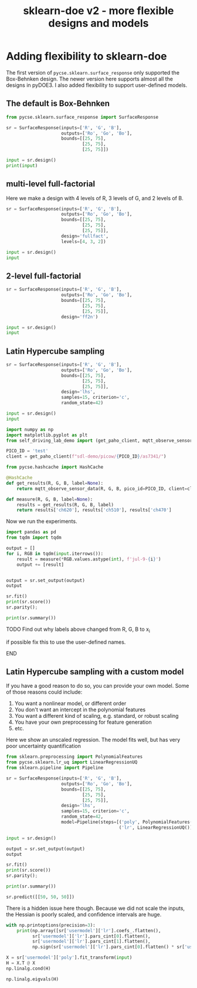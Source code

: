 #+title: sklearn-doe v2 - more flexible designs and models

#+attr_org: :width 800
[[./screenshots/date-10-07-2024-time-10-04-55.png]]

* Adding flexibility to sklearn-doe

The first version of ~pycse.sklearn.surface_response~ only supported the Box-Behnken design. The newer version here supports almost all the designs in pyDOE3. I also added flexibility to support user-defined models.

** The default is Box-Behnken

#+BEGIN_SRC jupyter-python
from pycse.sklearn.surface_response import SurfaceResponse

sr = SurfaceResponse(inputs=['R', 'G', 'B'],
                     outputs=['Ro', 'Go', 'Bo'],
                     bounds=[[25, 75],
                             [25, 75],
                             [25, 75]])

input = sr.design()
print(input)
#+END_SRC

#+RESULTS:
#+begin_example
       R     G     B
2   25.0  75.0  50.0
5   75.0  50.0  25.0
11  50.0  75.0  75.0
13  50.0  50.0  50.0
12  50.0  50.0  50.0
8   50.0  25.0  25.0
10  50.0  25.0  75.0
1   75.0  25.0  50.0
7   75.0  50.0  75.0
3   75.0  75.0  50.0
6   25.0  50.0  75.0
0   25.0  25.0  50.0
4   25.0  50.0  25.0
9   50.0  75.0  25.0
14  50.0  50.0  50.0
#+end_example

** multi-level full-factorial

Here we make a design with 4 levels of R, 3 levels of G, and 2 levels of B.

#+BEGIN_SRC jupyter-python
sr = SurfaceResponse(inputs=['R', 'G', 'B'],
                     outputs=['Ro', 'Go', 'Bo'],
                     bounds=[[25, 75],
                             [25, 75],
                             [25, 75]],
                     design='fullfact',
                     levels=[4, 3, 2])

input = sr.design()
input
#+END_SRC

#+RESULTS:
:RESULTS:
|    | R     | G     | B    |
|----+-------+-------+------|
| 2  | 100.0 | 50.0  | 50.0 |
| 23 | 125.0 | 100.0 | 75.0 |
| 22 | 100.0 | 100.0 | 75.0 |
| 14 | 100.0 | 50.0  | 75.0 |
| 9  | 75.0  | 100.0 | 50.0 |
| 13 | 75.0  | 50.0  | 75.0 |
| 0  | 50.0  | 50.0  | 50.0 |
| 10 | 100.0 | 100.0 | 50.0 |
| 12 | 50.0  | 50.0  | 75.0 |
| 8  | 50.0  | 100.0 | 50.0 |
| 6  | 100.0 | 75.0  | 50.0 |
| 20 | 50.0  | 100.0 | 75.0 |
| 15 | 125.0 | 50.0  | 75.0 |
| 19 | 125.0 | 75.0  | 75.0 |
| 18 | 100.0 | 75.0  | 75.0 |
| 16 | 50.0  | 75.0  | 75.0 |
| 21 | 75.0  | 100.0 | 75.0 |
| 1  | 75.0  | 50.0  | 50.0 |
| 4  | 50.0  | 75.0  | 50.0 |
| 7  | 125.0 | 75.0  | 50.0 |
| 11 | 125.0 | 100.0 | 50.0 |
| 17 | 75.0  | 75.0  | 75.0 |
| 3  | 125.0 | 50.0  | 50.0 |
| 5  | 75.0  | 75.0  | 50.0 |
:END:

** 2-level full-factorial

#+BEGIN_SRC jupyter-python  
sr = SurfaceResponse(inputs=['R', 'G', 'B'],
                     outputs=['Ro', 'Go', 'Bo'],
                     bounds=[[25, 75],
                             [25, 75],
                             [25, 75]],
                     design='ff2n')

input = sr.design()
input
#+END_SRC

#+RESULTS:
:RESULTS:
|   | R    | G    | B    |
|---+------+------+------|
| 6 | 25.0 | 75.0 | 75.0 |
| 4 | 25.0 | 25.0 | 75.0 |
| 3 | 75.0 | 75.0 | 25.0 |
| 0 | 25.0 | 25.0 | 25.0 |
| 7 | 75.0 | 75.0 | 75.0 |
| 2 | 25.0 | 75.0 | 25.0 |
| 1 | 75.0 | 25.0 | 25.0 |
| 5 | 75.0 | 25.0 | 75.0 |
:END:

** Latin Hypercube sampling

#+BEGIN_SRC jupyter-python
sr = SurfaceResponse(inputs=['R', 'G', 'B'],
                     outputs=['Ro', 'Go', 'Bo'],
                     bounds=[[25, 75],
                             [25, 75],
                             [25, 75]],                     
                     design='lhs',
                     samples=15, criterion='c',
                     random_state=42)

input = sr.design()
input
#+END_SRC

#+RESULTS:
:RESULTS:
|    |         R |         G |         B |
|----+-----------+-----------+-----------|
| 10 | 69.166667 | 64.166667 | 50.833333 |
| 13 | 55.833333 | 55.833333 | 74.166667 |
|  3 | 64.166667 | 74.166667 | 57.500000 |
|  6 | 57.500000 | 67.500000 | 62.500000 |
|  7 | 67.500000 | 65.833333 | 67.500000 |
|  9 | 65.833333 | 70.833333 | 70.833333 |
|  5 | 70.833333 | 52.500000 | 55.833333 |
| 14 | 62.500000 | 72.500000 | 69.166667 |
|  1 | 54.166667 | 50.833333 | 52.500000 |
| 11 | 59.166667 | 60.833333 | 64.166667 |
|  2 | 60.833333 | 59.166667 | 65.833333 |
| 12 | 52.500000 | 62.500000 | 72.500000 |
|  8 | 72.500000 | 57.500000 | 60.833333 |
|  0 | 50.833333 | 54.166667 | 59.166667 |
|  4 | 74.166667 | 69.166667 | 54.166667 |
:END:

#+END_SRC


#+BEGIN_SRC jupyter-python 
import numpy as np
import matplotlib.pyplot as plt
from self_driving_lab_demo import (get_paho_client, mqtt_observe_sensor_data)

PICO_ID = 'test'
client = get_paho_client(f"sdl-demo/picow/{PICO_ID}/as7341/")

from pycse.hashcache import HashCache

@HashCache
def get_results(R, G, B, label=None):
    return mqtt_observe_sensor_data(R, G, B, pico_id=PICO_ID, client=client)

def measure(R, G, B, label=None):
    results = get_results(R, G, B, label)
    return results['ch620'], results['ch510'], results['ch470']
#+END_SRC

#+RESULTS:

Now we run the experiments.

#+BEGIN_SRC jupyter-python :async yes
import pandas as pd
from tqdm import tqdm

output = []
for i, RGB in tqdm(input.iterrows()):
    result = measure(*RGB.values.astype(int), f'jul-9-{i}')    
    output += [result]


output = sr.set_output(output)
output
#+END_SRC

#+RESULTS:
:RESULTS:
: 15it [00:00, 1161.51it/s]
|    |    Ro |    Go |    Bo |
|----+-------+-------+-------|
| 10 | 18068 | 11241 | 13598 |
| 13 | 13836 |  9724 | 17934 |
|  3 | 16562 | 13294 | 15832 |
|  6 | 14421 | 11959 | 16327 |
|  7 | 17508 | 11660 | 17236 |
|  9 | 16933 | 12674 | 18249 |
|  5 | 18462 |  8971 | 13729 |
| 14 | 16002 | 13049 | 18211 |
|  1 | 13387 |  8459 | 12889 |
| 11 | 14999 | 10588 | 16192 |
|  2 | 15324 | 10412 | 16333 |
| 12 | 12958 | 11091 | 18061 |
|  8 | 19074 | 10017 | 15164 |
|  0 | 12192 |  9312 | 14667 |
|  4 | 19655 | 12308 | 14847 |
:END:

#+BEGIN_SRC jupyter-python  
sr.fit()
print(sr.score())
sr.parity();
#+END_SRC

#+RESULTS:
:RESULTS:
: 0.9995362156806792
[[./.ob-jupyter/87a56c2224cabe402182c3aa3e288aa8aaadf9fd.png]]
:END:

#+BEGIN_SRC jupyter-python
print(sr.summary())
#+END_SRC

#+RESULTS:
#+begin_example
15 data points
  score: 0.9995362156806792
  mae  = [47.7, 22.3, 24.2]

  rmse = [3020.0, 964.0, 1000.0]

Output_0 = Ro
| var     |       value |   ci_lower |   ci_upper |       se |   significant |
|---------+-------------+------------+------------+----------+---------------|
| 1_0     | 15937.7     | 15753.3    |  16122.1   |  66.4128 |             1 |
| x0_0    |  3580.91    |  3421.42   |   3740.39  |  57.442  |             1 |
| x1_0    |    90.8044  |   -75.6052 |    257.214 |  59.9362 |             0 |
| x2_0    |   -44.9787  |  -191.064  |    101.106 |  52.6159 |             0 |
| x0^2_0  |    36.7542  |  -339.858  |    413.366 | 135.645  |             0 |
| x0 x1_0 |   -63.5449  |  -496.661  |    369.571 | 155.997  |             0 |
| x0 x2_0 |    -9.50306 |  -558.716  |    539.71  | 197.812  |             0 |
| x1^2_0  |   -25.7017  |  -276.772  |    225.369 |  90.4288 |             0 |
| x1 x2_0 |    -2.87295 |  -354.204  |    348.458 | 126.54   |             0 |
| x2^2_0  |    61.4348  |  -328.872  |    451.742 | 140.578  |             0 |

Output_1 = Go
| var     |       value |   ci_lower |   ci_upper |       se |   significant |
|---------+-------------+------------+------------+----------+---------------|
| 1_1     | 10978.2     | 10874      |  11082.4   |  37.5343 |             1 |
| x0_1    |    14.9074  |   -75.2282 |    105.043 |  32.4644 |             0 |
| x1_1    |  2332.12    |  2238.07   |   2426.17  |  33.874  |             1 |
| x2_1    |    98.9157  |    16.3532 |    181.478 |  29.7368 |             1 |
| x0^2_1  |    28.3089  |  -184.54   |    241.158 |  76.6623 |             0 |
| x0 x1_1 |     4.49717 |  -240.286  |    249.28  |  88.1641 |             0 |
| x0 x2_1 |   -95.8631  |  -406.26   |    214.534 | 111.797  |             0 |
| x1^2_1  |    25.235   |  -116.662  |    167.132 |  51.1074 |             0 |
| x1 x2_1 |    -2.57453 |  -201.135  |    195.986 |  71.5161 |             0 |
| x2^2_1  |   -72.6087  |  -293.197  |    147.98  |  79.45   |             0 |

Output_2 = Bo
| var     |      value |   ci_lower |   ci_upper |       se |   significant |
|---------+------------+------------+------------+----------+---------------|
| 1_2     | 15936.8    | 15830.5    | 16043      |  38.2821 |             1 |
| x0_2    |   -12.8958 |  -104.827  |    79.0354 |  33.1111 |             0 |
| x1_2    |   915.809  |   819.886  |  1011.73   |  34.5488 |             1 |
| x2_2    |  2457.56   |  2373.35   |  2541.77   |  30.3292 |             1 |
| x0^2_2  |   -10.6791 |  -227.768  |   206.41   |  78.1896 |             0 |
| x0 x1_2 |   148.131  |  -101.528  |   397.791  |  89.9206 |             0 |
| x0 x2_2 |  -196.801  |  -513.382  |   119.78   | 114.024  |             0 |
| x1^2_2  |    63.6294 |   -81.0944 |   208.353  |  52.1256 |             0 |
| x1 x2_2 |    26.6824 |  -175.834  |   229.199  |  72.9409 |             0 |
| x2^2_2  |  -134.636  |  -359.619  |    90.3475 |  81.0328 |             0 |
#+end_example

*************** TODO Find out why labels above changed from R, G, B to x_i
if possible fix this to use the user-defined names.
*************** END


** Latin Hypercube sampling with a custom model

If you have a good reason to do so, you can provide your own model. Some of those reasons could include:

1. You want a nonlinear model, or different order 
2. You don't want an intercept in the polynomial features
3. You want a different kind of scaling, e.g. standard, or robust scaling
4. You have your own preprocessing for feature generation
5. etc.

Here we show an unscaled regression. The model fits well, but has very poor uncertainty quantification

#+BEGIN_SRC jupyter-python
from sklearn.preprocessing import PolynomialFeatures
from pycse.sklearn.lr_uq import LinearRegressionUQ
from sklearn.pipeline import Pipeline

sr = SurfaceResponse(inputs=['R', 'G', 'B'],
                     outputs=['Ro', 'Go', 'Bo'],
                     bounds=[[25, 75],
                             [25, 75],
                             [25, 75]],                     
                     design='lhs',
                     samples=15, criterion='c',
                     random_state=42,
                     model=Pipeline(steps=[('poly', PolynomialFeatures(2)),
                                           ('lr', LinearRegressionUQ())]))

input = sr.design()

output = sr.set_output(output)
output
#+END_SRC

#+RESULTS:
:RESULTS:
|    |    Ro |    Go |    Bo |
|----+-------+-------+-------|
| 11 | 14999 | 10588 | 16192 |
|  6 | 14421 | 11959 | 16327 |
| 12 | 12958 | 11091 | 18061 |
| 13 | 13836 |  9724 | 17934 |
|  7 | 17508 | 11660 | 17236 |
|  3 | 16562 | 13294 | 15832 |
|  4 | 19655 | 12308 | 14847 |
|  1 | 13387 |  8459 | 12889 |
|  0 | 12192 |  9312 | 14667 |
| 10 | 18068 | 11241 | 13598 |
| 14 | 16002 | 13049 | 18211 |
|  8 | 19074 | 10017 | 15164 |
|  9 | 16933 | 12674 | 18249 |
|  5 | 18462 |  8971 | 13729 |
|  2 | 15324 | 10412 | 16333 |
:END:

#+BEGIN_SRC jupyter-python  
sr.fit()
print(sr.score())
sr.parity();
#+END_SRC

#+RESULTS:
:RESULTS:
: 0.9995362156806792
[[./.ob-jupyter/462d40afc779e37e567a6472a247a398ed39db78.png]]
:END:

#+BEGIN_SRC jupyter-python
print(sr.summary())
#+END_SRC

#+RESULTS:
: 15 data points
: User defined model:
: Pipeline(steps=[('poly', PolynomialFeatures()), ('lr', LinearRegressionUQ())])
:   score: 0.9995362156806792
:   mae  = [47.7, 22.3, 24.2]
: 
:   rmse = [3020.0, 964.0, 1000.0]
: 

#+BEGIN_SRC jupyter-python
sr.predict([[50, 50, 50]])
#+END_SRC

#+RESULTS:
:RESULTS:
: /Users/jkitchin/anaconda3/lib/python3.11/site-packages/sklearn/base.py:464: UserWarning: X does not have valid feature names, but PolynomialFeatures was fitted with feature names
:   warnings.warn(
: array([[12047.95462632,  8227.81653912, 12217.23186596]])
:END:

There is a hidden issue here though. Because we did not scale the inputs, the Hessian is poorly scaled, and confidence intervals are huge.

#+BEGIN_SRC jupyter-python
with np.printoptions(precision=3):
    print(np.array([sr['usermodel']['lr'].coefs_.flatten(),
          sr['usermodel']['lr'].pars_cint[0].flatten(),
          sr['usermodel']['lr'].pars_cint[1].flatten(),
          np.sign(sr['usermodel']['lr'].pars_cint[0].flatten() * sr['usermodel']['lr'].pars_cint[1].flatten()) > 0]).T)
#+END_SRC

#+RESULTS:
#+begin_example
[[-3.590e+03 -2.129e+04  1.411e+04  0.000e+00]
 [-5.368e+03 -1.537e+04  4.634e+03  0.000e+00]
 [-5.041e+03 -1.524e+04  5.160e+03  0.000e+00]
 [ 3.067e+02 -1.070e+02  7.204e+02  0.000e+00]
 [ 1.723e+01 -2.166e+02  2.510e+02  0.000e+00]
 [ 3.105e+01 -2.074e+02  2.695e+02  0.000e+00]
 [ 6.188e+01 -3.395e+02  4.633e+02  0.000e+00]
 [ 1.758e+02 -5.103e+01  4.027e+02  0.000e+00]
 [-6.021e+01 -2.916e+02  1.712e+02  0.000e+00]
 [-5.459e+01 -5.360e+02  4.268e+02  0.000e+00]
 [ 1.204e+02 -1.517e+02  3.924e+02  0.000e+00]
 [ 4.124e+02  1.349e+02  6.899e+02  1.000e+00]
 [ 2.700e-01 -2.497e+00  3.037e+00  0.000e+00]
 [ 2.080e-01 -1.356e+00  1.772e+00  0.000e+00]
 [-7.846e-02 -1.673e+00  1.516e+00  0.000e+00]
 [-4.669e-01 -3.649e+00  2.715e+00  0.000e+00]
 [ 3.304e-02 -1.765e+00  1.831e+00  0.000e+00]
 [ 1.088e+00 -7.459e-01  2.923e+00  0.000e+00]
 [-6.982e-02 -4.105e+00  3.965e+00  0.000e+00]
 [-7.043e-01 -2.985e+00  1.576e+00  0.000e+00]
 [-1.446e+00 -3.772e+00  8.800e-01  0.000e+00]
 [-1.888e-01 -2.033e+00  1.656e+00  0.000e+00]
 [ 1.854e-01 -8.571e-01  1.228e+00  0.000e+00]
 [ 4.675e-01 -5.958e-01  1.531e+00  0.000e+00]
 [-2.111e-02 -2.602e+00  2.560e+00  0.000e+00]
 [-1.891e-02 -1.478e+00  1.440e+00  0.000e+00]
 [ 1.960e-01 -1.292e+00  1.684e+00  0.000e+00]
 [ 4.514e-01 -2.416e+00  3.319e+00  0.000e+00]
 [-5.335e-01 -2.154e+00  1.087e+00  0.000e+00]
 [-9.892e-01 -2.642e+00  6.638e-01  0.000e+00]]
#+end_example

#+BEGIN_SRC jupyter-python
X = sr['usermodel']['poly'].fit_transform(input)
H = X.T @ X
np.linalg.cond(H)
#+END_SRC

#+RESULTS:
: 6370391174009.104

#+BEGIN_SRC jupyter-python
np.linalg.eigvals(H)
#+END_SRC

#+RESULTS:
: array([1.41846194e+09, 2.07667160e+07, 8.49069162e+06, 6.46852236e+04,
:        2.03050399e+04, 1.02676299e+04, 6.44370258e+02, 2.22665205e-04,
:        3.40827573e-01, 1.34018485e+00])


